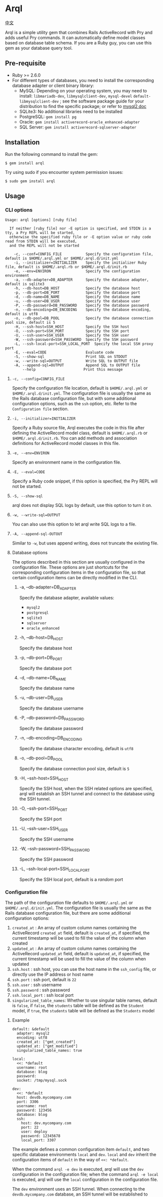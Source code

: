 * Arql

  [[./README-zh_CN.org][中文]]

  Arql is a simple utility gem that combines Rails ActiveRecord with Pry and adds useful Pry commands. It can
  automatically define model classes based on database table schema. If you are a Ruby guy, you can use this gem
  as your database query tool.

** Pre-requisite

   + Ruby >= 2.6.0
   + For different types of databases, you need to install the corresponding database adapter or client binary library:
     - MySQL: Depending on your operating system, you may need to install: =libmariadb-dev=, =libmysqlclient-dev=, =mysql-devel=
       =default-libmysqlclient-dev= ; see the software package guide for your distribution to find the specific package; or refer to [[https://github.com/brianmario/mysql2][mysql2 doc]]
     - SQLite3: No additional libraries need to be installed
     - PostgreSQL: ~gem install pg~
     - Oracle: ~gem install activerecord-oracle_enhanced-adapter~
     - SQL Server: ~gem install activerecord-sqlserver-adapter~

** Installation

   Run the following command to install the gem:

   #+begin_example
   $ gem install arql
   #+end_example

   Try using sudo if you encounter system permission issues:

   #+begin_example
   $ sudo gem install arql
   #+end_example

** Usage

*** CLI options

    #+begin_example
    Usage: arql [options] [ruby file]

      If neither [ruby file] nor -E option is specified, and STDIN is a tty, a Pry REPL will be started,
      otherwise the specified ruby file or -E option value or ruby code read from STDIN will be executed,
      and the REPL will not be started

        -c, --conf=CONFIG_FILE           Specify the configuration file, default is $HOME/.arql.yml or $HOME/.arql.d/init.yml
        -i, --initializer=INITIALIZER    Specify the initializer Ruby file, default is $HOME/.arql.rb or $HOME/.arql.d/init.rb
        -e, --env=ENVIRON                Specify the configuration environment
        -a, --db-adapter=DB_ADAPTER      Specify the database adapter, default is sqlite3
        -h, --db-host=DB_HOST            Specify the database host
        -p, --db-port=DB_PORT            Specify the database port
        -d, --db-name=DB_NAME            Specify the database name
        -u, --db-user=DB_USER            Specify the database user
        -P, --db-password=DB_PASSWORD    Specify the database password
        -n, --db-encoding=DB_ENCODING    Specify the database encoding, default is utf8
        -o, --db-pool=DB_POOL            Specify the database connection pool size, default is 5
        -H, --ssh-host=SSH_HOST          Specify the SSH host
        -O, --ssh-port=SSH_PORT          Specify the SSH port
        -U, --ssh-user=SSH_USER          Specify the SSH user
        -W, --ssh-password=SSH_PASSWORD  Specify the SSH password
        -L, --ssh-local-port=SSH_LOCAL_PORT  Specify the local SSH proxy port
        -E, --eval=CODE                  Evaluate code
        -S, --show-sql                   Print SQL on STDOUT
        -w, --write-sql=OUTPUT           Write SQL to OUTPUT file
        -A, --append-sql=OUTPUT          Append SQL to OUTPUT file
            --help                      Print this message
    #+end_example

**** =-c, --config=CONFIG_FILE=

     Specify the configuration file location, default is =$HOME/.arql.yml= or =$HOME/.arql.d/init.yml=. The configuration file
     is usually the same as the Rails database configuration file, but with some additional configuration options, such as the
     =ssh= option, etc. Refer to the =Configuration file= section.

**** =-i, --initializer=INITIALIZER=

     Specify a Ruby source file, Arql executes the code in this file after defining the ActiveRecord model class, default is
     =$HOME/.arql.rb= or =$HOME/.arql.d/init.rb=. You can add methods and association definitions for ActiveRecord model
     classes in this file.

**** =-e, --env=ENVIRON=

     Specify an environment name in the configuration file.

**** =-E, --eval=CODE=

     Specify a Ruby code snippet, if this option is specified, the Pry REPL will not be started.

**** =-S, --show-sql=

     arql does not display SQL logs by default, use this option to turn it on.

**** =-w, --write-sql=OUTPUT=

     You can also use this option to let arql write SQL logs to a file.

**** =-A, --append-sql-OUTOUT=

     Similar to =-w=, but uses append writing, does not truncate the existing file.

**** Database options

     The options described in this section are usually configured in the configuration file. These options are just shortcuts
     for the corresponding configuration items in the configuration file, so that certain configuration items can be directly
     modified in the CLI.

***** -a, --db-adapter=DB_ADAPTER

      Specify the database adapter, available values:

      -  =mysql2=
      -  =postgresql=
      -  =sqlite3=
      -  =sqlserver=
      -  =oracle_enhanced=

***** -h, --db-host=DB_HOST

      Specify the database host

***** -p, --db-port=DB_PORT

      Specify the database port

***** -d, --db-name=DB_NAME

      Specify the database name

***** -u, --db-user=DB_USER

      Specify the database username

***** -P, --db-password=DB_PASSWORD

      Specify the database password

***** -n, --db-encoding=DB_ENCODING

      Specify the database character encoding, default is =utf8=

***** -o, --db-pool=DB_POOL

      Specify the database connection pool size, default is =5=

***** -H, --ssh-host=SSH_HOST

      Specify the SSH host, when the SSH related options are specified, arql will establish an SSH tunnel and connect to the
      database using the SSH tunnel.

***** -O, --ssh-port=SSH_PORT

      Specify the SSH port

***** -U, --ssh-user=SSH_USER

      Specify the SSH username

***** -W, --ssh-password=SSH_PASSWORD

      Specify the SSH password

***** -L, --ssh-local-port=SSH_LOCAL_PORT

      Specify the SSH local port, default is a /random/ port

*** Configuration file

    The path of the configuration file defaults to =$HOME/.arql.yml= or =$HOME/.arql.d/init.yml=. The configuration file is
    usually the same as the Rails database configuration file, but there are some additional configuration options:

    1. =created_at= : An array of custom column names containing the ActiveRecord =created_at= field, default is =created_at=, if specified, the current timestamp will be used to fill the value of the column when created
    2. =updated_at= : An array of custom column names containing the ActiveRecord =updated_at= field, default is =updated_at=, if specified, the current timestamp will be used to fill the value of the column when updated
    3. =ssh.host= : ssh host, you can use the host name in the =ssh_config= file, or directly use the IP address or host name
    4. =ssh.port= : ssh port, default is =22=
    5. =ssh.user= : ssh username
    6. =ssh.password= : ssh password
    7. =ssh.local_port= : ssh local port
    8. =singularized_table_names=: Whether to use singular table names, default is =false=, if =false=, the =students= table will be defined as the =Student= model, if =true=, the =students= table will be defined as the =Students= model

**** Example

     #+begin_example
     default: &default
       adapter: mysql2
       encoding: utf8
       created_at: ["gmt_created"]
       updated_at: ["gmt_modified"]
       singularized_table_names: true

     local:
       <<: *default
       username: root
       database: blog
       password:
       socket: /tmp/mysql.sock

     dev:
       <<: *default
       host: devdb.mycompany.com
       port: 3306
       username: root
       password: 123456
       database: blog
       ssh:
         host: dev.mycompany.com
         port: 22
         user: deploy
         password: 12345678
         local_port: 3307
     #+end_example


     The example defines a common configuration item =default=, and two specific database environments =local= and =dev=. =local=
     and =dev= inherit the configuration items of =default= in the way of =<<: *default=.


     When the command =arql -e dev= is executed, arql will use the =dev= configuration in the configuration file; when the command
     =arql -e local= is executed, arql will use the =local= configuration in the configuration file.


     The =dev= environment uses an SSH tunnel. When connecting to the =devdb.mycompany.com= database, an SSH tunnel will be established
     to =dev.mycompany.com= first, and then connected to the database through the SSH tunnel.

*** Use Arql as REPL

    If neither =[ruby file]= nor the =-E= option is specified, and STDIN is a =tty=, arql will start a Pry REPL. For example, execute:

    #+BEGIN_EXAMPLE
      arql -e dev
    #+END_EXAMPLE


    Arql provides some Pry commands:

**** =info=

     The =info= command prints the current database connection information and SSH proxy information, for example:

     #+begin_example
     Database Connection Information:
         Host:
         Port:
         Username:  root
         Password:
         Database:  test
         Adapter:   mysql2
         Encoding:  utf8
         Pool Size: 5
     #+end_example

**** =m= or =l=

     The =m= (or =l=) command prints all table names and their corresponding model class names and abbreviated class names, for example:

     #+begin_example
    +--------------------+------------------+------+----------------+
    | Table Name         | Model Class      | Abbr | Comment        |
    +--------------------+------------------+------+----------------+
    | post               | Post             | P    | Posts          |
    | org                | Org              | O    | Orginations    |
    | user_org           | UserOrg          | UO   |                |
    | student            | Student          | S    | Students       |
    | course             | Course           | C    |                |
    | score              | Score            | S2   |                |
    | users              | Users            | U    |                |
    | posts              | Posts            | P2   |                |
    | authors            | Authors          | A    |                |
    +--------------------+------------------+------+----------------+
     #+end_example

     Where:

     - =Table Name= : Table name
     - =Model Class= : Model class name
     - =Abbr= : Abbreviated class name
     - =Comment= : Comment

       The =m= / =l= command can also accept a parameter to filter the list by table name or table comment, for example:

       =m perm= will only list tables that contain =perm= in the table name or table comment; if you want to use regular expressions to match,
       you can use =m /perm/i= to match.

**** =t=

     The =t= command accepts a table name or model class name as a parameter and prints the table definition information, for example:

     Executing the =t Person= command will print the definition information of the =person= table:

     #+begin_example
     Table: person
     +----|------------|------------------|-----------|-------|-----------|-------|---------|----------|---------+
     | PK | Name       | SQL Type         | Ruby Type | Limit | Precision | Scale | Default | Nullable | Comment |
     +----|------------|------------------|-----------|-------|-----------|-------|---------|----------|---------+
     | Y  | id         | int(11) unsigned | integer   | 4     |           |       |         | false    |         |
     |    | name       | varchar(64)      | string    | 64    |           |       |         | true     |         |
     |    | age        | int(11)          | integer   | 4     |           |       |         | true     |         |
     |    | gender     | int(4)           | integer   | 4     |           |       |         | true     |         |
     |    | grade      | int(4)           | integer   | 4     |           |       |         | true     |         |
     |    | blood_type | varchar(4)       | string    | 4     |           |       |         | true     |         |
     +----|------------|------------------|-----------|-------|-----------|-------|---------|----------|---------+
     #+end_example

     In addition, =t= is also a class method of the model class. Executing =Person.t= will also print the above information.


     Where:

     - =PK= : Whether it is a primary key
     - =Name= : Column name
     - =SQL Type= : Database type
     - =Ruby Type= : Ruby type
     - =Limit= : Length limit
     - =Precision= : Precision
     - =Scale= : Number of decimal places
     - =Default= : Default value
     - =Nullable= : Whether it can be empty
     - =Comment= : Comment

**** =vd=


     The =t= command prints the table definition information in the terminal in the form of a table. The disadvantage
     is that if the number of columns in the table is too large, it will cause the table to wrap, which is not
     convenient to view. =vd= (visidata) is a terminal data analysis tool written in Python, which can print the table
     definition information in the terminal in the form of a table, but supports horizontal scrolling, which is
     convenient for viewing.

     If you want to use the =vd= command of Arql, you need to install visidata first:

     #+begin_src sh
       pipx install visidata
     #+end_src


     The =vd= command and usage are basically the same as the =t= command. In addition, objects such as =Array= /
     =ActiveRecord::Base= can also use the =vd= method.

**** =show-sql= / =hide-sql=

     This pair of commands can switch the display of SQL logs in the Pry REPL.

     By default, SQL logs are not displayed:

     #+begin_example
     ARQL@demo247(main) [2] ❯ Student.count
     => 0
     #+end_example

     After opening the SQL log, the SQL statement executed each time will be displayed:

     #+begin_example
     ARQL@demo247(main) [3] ❯ show-sql
     ARQL@demo247(main) [4] ❯ Student.count
     D, [2024-04-07T13:31:32.053903 #20440] DEBUG -- :   Student Count (29.8ms)  SELECT COUNT(*) FROM `student`
     => 0
     #+end_example

**** =reconnect=

     The =reconnect= command is used to reconnect the current database connection. When the connection is disconnected
     due to network reasons, you can use this command to reconnect. When reconnecting, the objects in the current Pry
     session will not be lost. =reconnect= first checks whether the current connection is still valid. If it is valid,
     it will not reconnect. If the validity judgment of =reconnect= for the connection is wrong, you can use the
     =reconnect!= command to force a reconnection.

**** =redefine=
     The =redefine= command is used to redefine the ActiveRecord model class and regenerate the model class based on
     the information of the database table. If you have added new relationship definitions in =init.rb= and want the
     new definitions to take effect in the current Pry session, you can use the =redefine= command.

**** Sandbox

     The =sandbox-enter= command is used to enable sandbox mode. In sandbox mode, all database operations are executed
     in a transaction, and the transaction is not automatically committed. You need to manually commit or roll back.

     1. Enter sandbox mode:
        #+begin_example
          ARQL@demo247(main) [6] ❯ sandbox-enter
          ARQL@demo247 [sandbox] (main) [7] ❯ 
        #+end_example
     2. Quit sandbox mode:
        #+begin_example
          ARQL@demo247 [sandbox] (main) [7] ❯ sandbox-quit
          begin_transaction callbacks removed.
          You still have open 1 transactions open, don't forget commit or rollback them.
        #+end_example
     3. Commit the transaction:
        #+begin_example
          ARQL@demo247(main) [7] ❯ $C.commit_transaction
        #+end_example
     4. Roll back the transaction:
        #+begin_example
          ARQL@demo247(main) [7] ❯ $C.rollback_transaction
        #+end_example

*** Use Arql as Code Interpreter


    If a Ruby file is specified as a command-line parameter, or the =-E= option is used, or STDIN is not a tty, Arql
    will not start Pry, but will directly execute the specified file or code snippet (or read code from standard
    input). Before executing the code snippet, the model class definition will be loaded first. You can think of this
    usage as similar to the =runner= subcommand of =rails=.

**** Use =-E= option

     The =-E= option can be used to execute code snippets directly without starting Pry:

     #+begin_example
     $ arql -e dev -E 'puts Person.count'
     #+end_example

**** Pass a Ruby file as a command-line parameter

     By specifying a Ruby file as a command-line parameter, you can directly execute the code in the Ruby file:

     =test.rb=:

     #+BEGIN_SRC ruby
       puts Person.count
     #+END_SRC

     #+begin_example
     $ arql -e dev test.rb
     #+end_example

**** Read code from standard input

     Reading code from standard input, you can directly execute code snippets:

     #+begin_example
     $ echo 'puts Person.count' | arql -e dev
     #+end_example

*** Additional extensions
**** =to_insert_sql= / =to_upsert_sql=


     You can call the =to_insert_sql= / =to_upsert_sql= method on any ActiveRecord model instance to get the insert or
     update SQL statement for the object. These two methods can also be called on an array object containing ActiveRecord
     model instance objects.

     #+begin_example
     ARQL ❯ Person.all.to_a.to_insert_sql
     => "INSERT INTO `person` (`id`,`name`,`age`,`gender`,`grade`,`blood_type`) VALUES (1, 'Jack', 30, NULL, NULL, NULL), (2, 'Jack', 11, 1, NULL, NULL), (3, 'Jack', 12, 1, NULL, NULL), (4, 'Jack', 30, 1, NULL, NULL), (5, 'Jack', 12, 2, NULL, NULL), (6, 'Jack', 2, 2, 2, NULL), (7, 'Jack', 3, 2, 2, NULL), (8, 'Jack', 30, 2, 2, 'AB'), (9, 'Jack', 30, 2, 2, 'AB'), (10, 'Jack', 30, 2, 2, 'AB'), (11, 'Jackson', 30, 2, 2, 'AB') ON DUPLICATE KEY UPDATE `id`=`id`;"
     #+end_example

**** =to_create_sql=

     You can call the =to_create_sql= method on any ActiveRecord model class to get the create SQL statement for the table
     corresponding to the model class.

     #+begin_example
     ARQL@demo247(main) [16] ❯ puts Post.to_create_sql
     D, [2024-04-07T14:15:11.106693 #20440] DEBUG -- :   SQL (24.9ms)  show create table post
     CREATE TABLE `post` (
       `id` int(10) unsigned NOT NULL AUTO_INCREMENT COMMENT 'ID',
       `name` varchar(256) DEFAULT NULL,
       `gender` varchar(256) DEFAULT NULL,
       `phone` varchar(256) DEFAULT NULL,
       `id_no` varchar(256) DEFAULT NULL,
       `note` varchar(256) DEFAULT NULL,
       `gmt_created` datetime NOT NULL COMMENT '创建时间',
       `gmt_modified` datetime NOT NULL COMMENT '最后修改时间',
       PRIMARY KEY (`id`),
       KEY `index_post_on_name` (`name`)
     ) ENGINE=InnoDB AUTO_INCREMENT=83 DEFAULT CHARSET=utf8mb4 COLLATE=utf8mb4_general_ci
     #+end_example

**** =t=

     =t= can be called as a class method on an ActiveRecord model class, or as an instance method on an ActiveRecord model
     instance object.

     #+begin_example
     ARQL ❯ Person.last.t
     +----------------|-----------------|------------------|---------+
     | Attribute Name | Attribute Value | SQL Type         | Comment |
     +----------------|-----------------|------------------|---------+
     | id             | 11              | int(11) unsigned |         |
     | name           | Jackson         | varchar(64)      |         |
     | age            | 30              | int(11)          |         |
     | gender         | 2               | int(4)           |         |
     | grade          | 2               | int(4)           |         |
     | blood_type     | AB              | varchar(4)       |         |
     +----------------|-----------------|------------------|---------+
     #+end_example

     The =t= method can accept the following two options:

     + =:except= option, used to specify the attribute names that are not displayed. The value can be a string or a regular
       #+BEGIN_EXAMPLE
        Person.last.t(except: 'id')
        Student.where(condition).t(except: /id|name/)
       #+END_EXAMPLE
     + =:compact= option, used to specify whether to display in compact mode. The value can be =true= or =false=. If compact
       mode is enabled, columns with all NULL values will not be displayed. This is useful for viewing tables with sparse

       #+BEGIN_EXAMPLE
        Person.last.t(compact: true)
        Student.where(condition).t(compact: false)
       #+END_EXAMPLE

**** =v=

     The =v= method is used to integrate with Emacs org babel.

***** =v= as instance method


      Call the =v= method on any ActiveRecord model instance object to print an array. The first element of the array is
      =['Attribute Name', 'Attribute Value', 'SQL Type', 'Comment']=, the second element is =nil=, and the remaining elements
      are the attribute names and values of the object. In Emacs org-mode, if the =:result= type is =value= (the default), this
      return value will be rendered as a beautiful table.

      #+begin_example
      ARQL ❯ Person.last.v
      => [["Attribute Name", "Attribute Value", "SQL Type", "Comment"],
       nil,
       ["id", 11, "int(11) unsigned", ""],
       ["name", "Jackson", "varchar(64)", ""],
       ["age", 30, "int(11)", ""],
       ["gender", 2, "int(4)", ""],
       ["grade", 2, "int(4)", ""],
       ["blood_type", "AB", "varchar(4)", ""]]
      #+end_example

***** Array containing only model instances

      #+begin_example
      ARQL ❯ Person.all.to_a.v
      => [["id", "name", "age", "gender", "grade", "blood_type"],
       nil,
       [1, "Jack", 30, nil, nil, nil],
       [2, "Jack", 11, 1, nil, nil],
       [3, "Jack", 12, 1, nil, nil],
       [4, "Jack", 30, 1, nil, nil],
       [5, "Jack", 12, 2, nil, nil],
       [6, "Jack", 2, 2, 2, nil],
       [7, "Jack", 3, 2, 2, nil],
       [8, "Jack", 30, 2, 2, "AB"],
       [9, "Jack", 30, 2, 2, "AB"],
       [10, "Jack", 30, 2, 2, "AB"],
       [11, "Jackson", 30, 2, 2, "AB"]]
      #+end_example

***** Array containing only homogeneous Hash objects

      #+begin_example
      ARQL ❯ arr = [{name: 'Jack', age: 10}, {name: 'Lucy', age: 20}]
      => [{:name=>"Jack", :age=>10}, {:name=>"Lucy", :age=>20}]
      ARQL ❯ arr.v
      => [[:name, :age], nil, ["Jack", 10], ["Lucy", 20]]
      #+end_example

**** =q=

     #+begin_example
     ARQL ❯ rs = q 'select count(0) from person;'
     => #<ActiveRecord::Result:0x00007fd1f8026ad0 @column_types={}, @columns=["count(0)"], @hash_rows=nil, @rows=[[11]]>
     ARQL ❯ rs.rows
     => [[11]]
     #+end_example

**** JSON conversion and formatting

     Call the =j= method on any object to get a JSON-formatted string, and call the =jj= method to get a formatted JSON string.

     Use the =jp= method to print JSON and the =jjp= method to print formatted JSON.

**** The =$C= Global Variables


     Arql assigns the =ActiveRecord::Base.connection= object to the globally available =$C= global variable, which represents the

     The =q= method mentioned above is actually the =$C.exec_query= method. Other methods of the =$C= object are also useful:

***** Create Table
      #+begin_example
      ARQL ❯ $C.create_table :post, id: false, primary_key: :id do |t|
      ARQL ❯   t.column :id, :bigint, precison: 19, comment: 'ID'
      ARQL ❯   t.column :name, :string, comment: '名称'
      ARQL ❯   t.column :gmt_created, :datetime, comment: '创建时间'
      ARQL ❯   t.column :gmt_modified, :datetime, comment: '最后修改时间'
      ARQL ❯ end
      #+end_example

      The =create_table= method is also added to the =Kernel= module, so you can also call the =create_table= method directly:

      #+begin_example
      ARQL ❯ create_table :post, id: false, primary_key: :id do |t|
      ARQL ❯   t.column :id, :bigint, precison: 19, comment: 'ID'
      ARQL ❯   t.column :name, :string, comment: '名称'
      ARQL ❯   t.column :gmt_created, :datetime, comment: '创建时间'
      ARQL ❯   t.column :gmt_modified, :datetime, comment: '最后修改时间'
      ARQL ❯ end
      #+end_example

***** Add Column

      #+begin_example
      $C.add_column :post, :note, :string, comment: 'the note'
      #+end_example

      The =add_column= method is also added to the class methods of the model class, so you can also call the
      =add_column= method directly on the model class:

      #+begin_example
      Post.add_column :note, :string, comment: 'the note'
      #+end_example

***** Change Column

      #+begin_example
      $C.change_column :post, :note, :text, comment: '备注'
      #+end_example

      The =change_column= method is also added to the class methods of the model class, so you can also call the
      =change_column= method directly on the model class:

      #+begin_example
      Post.change_column :note, :text, comment: '备注'
      #+end_example

***** Remove Column

      #+begin_example
      $C.remove_column :post, :note
      #+end_example

      The =remove_column= method is also added to the class methods of the model class, so you can also call the
      =remove_column= method directly on the model class:

      #+begin_example
      Post.remove_column :note
      #+end_example

***** Drop Table

      #+begin_example
      $C.drop_table :post
      #+end_example

      The =drop_table= method is also added to the class methods of the model class, so you can also call the
      =drop_table= method directly on the model class:

      #+begin_example
      Post.drop_table
      #+end_example

***** Add Index

      #+begin_example
      ARQL ❯ $C.add_index :post, :name
      ARQL ❯ $C.add_index(:accounts, [:branch_id, :party_id], unique: true, name: 'by_branch_party')
      #+end_example

      The =add_index= method is also added to the class methods of the model class, so you can also call the
      =add_index= method directly on the model class:

      #+begin_example
      Post.add_index :name
      Post.add_index [:branch_id, :party_id], unique: true, name: 'by_branch_party'
      #+end_example

**** Kernel Extensions

     The functions under the =Kernel= module can be called directly like built-in functions without specifying the module name.
     The following are the =Kernel= methods extended by Arql:

     Pry has built-in =show-source= (alias =$= ) and =show-doc= (alias =?= ) commands to view the source code and documentation of methods. You can view the documentation of a method using =show-doc=. For example:


     #+BEGIN_EXAMPLE
      ARQL ❯ ? create_table
     #+END_EXAMPLE


***** =create_table=
      #+BEGIN_EXAMPLE
        create_table :post, id: false, primary_key: :id do |t|
          t.column :id, :bigint, precison: 19, comment: 'ID'
          t.column :name, :string, comment: '名称'
          t.column :gmt_created, :datetime, comment: '创建时间'
          t.column :gmt_modified, :datetime, comment: '最后修改时间'
        end
      #+END_EXAMPLE
***** =create_join_table=
      #+BEGIN_EXAMPLE
        create_join_table :products, :categories do |t|
          t.index :product_id
          t.index :category_id
        end
      #+END_EXAMPLE
***** =drop_table=
      #+BEGIN_EXAMPLE
        drop_table :post
      #+END_EXAMPLE
***** =drop_join_table=
      #+BEGIN_EXAMPLE
        drop_join_table :products, :categories
      #+END_EXAMPLE
***** =rename_table=
      #+BEGIN_EXAMPLE
        rename_table :post, :posts
      #+END_EXAMPLE

***** =print_tables=

      Arql provides a =print_tables= method that exports information about all tables in the current database as:

      + markdown table format:  ~print_tables(:md)~
      + org-mode table format: ~print_tables(:org)~
      + create table SQL: ~print_tables(:sql)~

**** Model Class Methods Extensions

     Arql adds some class methods to the model class for creating, modifying, and deleting columns, indexes, and other
     operations on tables. These methods can be called directly on the model class without the need to call them
     through an instance object of the =ActiveRecord::Migration= class.

     Pry has built-in =show-source= (alias =$= ) and =show-doc= (alias =?= ) commands to view the source code and
     documentation of methods. You can view the documentation of a method using =show-doc=. For example:

     #+BEGIN_EXAMPLE
      ARQL ❯ ? Student.add_column
     #+END_EXAMPLE

***** =add_column=
      #+BEGIN_EXAMPLE
        Student.add_column :note, :text, comment: '备注'
      #+END_EXAMPLE

***** =change_column=
      #+BEGIN_EXAMPLE
        Student.change_column :note, :string, comment: '备注'
      #+END_EXAMPLE

***** =remove_column=
      #+BEGIN_EXAMPLE
        Student.remove_column :note
      #+END_EXAMPLE

***** =add_index=
      #+BEGIN_EXAMPLE
        Student.add_index :name
        Student.add_index [:branch_id, :party_id], unique: true, name: 'by_branch_party'
      #+END_EXAMPLE

***** =change_column_comment=
      #+BEGIN_EXAMPLE
        Student.change_column_comment :note, '备注'
      #+END_EXAMPLE

***** =change_column_default=
      #+BEGIN_EXAMPLE
        Student.change_column_default :note, '默认值'
      #+END_EXAMPLE

***** =rename_column=
      #+BEGIN_EXAMPLE
        Student.rename_column :note, :remark
      #+END_EXAMPLE

***** =rename_table=
      #+BEGIN_EXAMPLE
        Student.rename_table :seitou
      #+END_EXAMPLE

***** =change_table_comment=
      #+BEGIN_EXAMPLE
        Student.change_table_comment from: '', to: '学生表'
      #+END_EXAMPLE

***** =drop_table=
      #+BEGIN_EXAMPLE
        Student.drop_table
      #+END_EXAMPLE

***** =remove_index=
      #+BEGIN_EXAMPLE
        Student.remove_index :age
        Student.remove_index name: 'by_branch_party'
      #+END_EXAMPLE

***** =table_comment=
      #+BEGIN_EXAMPLE
        Student.table_comment
      #+END_EXAMPLE

***** =indexes=
      #+BEGIN_EXAMPLE
        Student.indexes
      #+END_EXAMPLE

**** Read and Write Excel and CSV Files

     Arql integrates two Excel libraries, =roo= and =caxlsx= to provide methods for parsing and generating Excel files.
     Arql also provides methods for reading and writing CSV files.

***** Parse Excel

      Arql adds a =parse_excel= method to the =Kernel= module, which can be used to parse Excel files. For example:

      #+BEGIN_EXAMPLE
        ARQL ❯ parse_excel 'path/to/excel.xlsx'
      #+END_EXAMPLE

      You can use =~/= in the file path to represent the user's home directory, and Arql will automatically expand it.

      You can also call the =parse_excel= method on a String object representing a file path:

      #+BEGIN_EXAMPLE
        ARQL ❯ 'path/to/excel.xlsx'.parse_excel
      #+END_EXAMPLE

      The =parse_excel= method returns a Hash object, where the key is the sheet name and the value is the data of the
      sheet, which is a two-dimensional array. For example:

      #+BEGIN_EXAMPLE
        {
          'Sheet1' => [
            ['A1', 'B1', 'C1'],
            ['A2', 'B2', 'C2'],
            ['A3', 'B3', 'C3']
          ],
          'Sheet2' => [
            ['A1', 'B1', 'C1'],
            ['A2', 'B2', 'C2'],
            ['A3', 'B3', 'C3']
          ]
        }
      #+END_EXAMPLE

***** Generate Excel

      Arql adds a =write_excel= method to Hash / Array / ActiveRecord::Relation / ActiveRecord::Base objects, which can
      be used to generate Excel files:


****** Genrate Excel from =Hash= Object

       #+BEGIN_EXAMPLE
         ARQL ❯ obj.write_excel 'path/to/excel.xlsx'
       #+END_EXAMPLE

       =Hash#write_excel= requires that the key of the Hash object is the sheet name and the value is the data of the
       sheet. The type of the value can be:

       + An array, where the elements of the array can be:
         + An array, representing a row of data
         + A Hash object, representing a row of data, where the key is the column name and the value is the column value
         + An =ActiveRecord::Base= object, representing a row of data
       + A Hash object, which contains two key-value pairs:
         + =:fields=, an array representing the column names
         + =:data=, a two-dimensional array representing the data

****** Generate Excel from =Array= Object

       #+BEGIN_EXAMPLE
         ARQL ❯ obj.write_excel 'path/to/excel.xlsx', :name, :age, :gender, sheet_name: '订单数据'
       #+END_EXAMPLE

       Where:

       + =:name, :age, :gender= These parameters are column names. If not specified, the column names will be determined
         based on the first element of the array:
         - If the element is an ActiveRecord::Base object, all attribute names of the object (i.e., the database field
           list) will be used as column names
         - If the element is a Hash object, all keys of the Hash will be used as column names
       + =sheet_name= Specifies the sheet name. If not specified, the default sheet name =Sheet1= will be used

         Each element of the Array object represents a row of data. =Array#write_excel= requires that each element of the
         Array object:

         + An =ActiveRecord::Base= object
         + A =Hash= object, representing a row of data, where the key is the column name and the value is the column value
         + An array, representing a row of data

****** Generate Excel from =ActiveRecord::Base= Object

       #+BEGIN_EXAMPLE
         ARQL ❯ Student.find(123).write_excel 'path/to/excel.xlsx', sheet_name: '学生数据'
       #+END_EXAMPLE

       The =write_excel= method of =ActiveRecord::Base= actually wraps the =ActiveRecord::Base= object into an =Array= object with
       only one element, and then calls the =write_excel= method of Array.

****** Generate Excel from =ActiveRecord::Relation= Object

       #+BEGIN_EXAMPLE
         ARQL ❯ Student.where(gender: 'M').write_excel 'path/to/excel.xlsx', sheet_name: '男学生'
       #+END_EXAMPLE

       The =write_excel= method of =ActiveRecord::Relation= actually converts the =ActiveRecord::Relation= object into an Array
       object, and then calls the =write_excel= method of =Array=.

***** Parse CSV

      Arql provides the =parse_csv= method, which can be used to parse CSV files:

      #+BEGIN_EXAMPLE
        ARQL ❯ parse_csv 'path/to/csv.csv'
      #+END_EXAMPLE


      The =parse_csv= method returns a CSV object in the standard library.

      =parse_csv= can have the following optional parameters:

      - =encoding=, specifies the encoding of the CSV file, which is =UTF-16= (with BOM) by default
      - =headers=, specifies whether to include the header, which is =false= by default
      - =col_sep=, specifies the column separator, which is =\t= by default
      - =row_sep=, specifies the row separator, which is =\r\n= by default


      (The default values above are actually the configurations used by Microsoft Office Excel when saving CSV files)


      You can also call the =parse_csv= method on a String object representing the file path:

      #+BEGIN_EXAMPLE
        ARQL ❯ 'path/to/csv.csv'.parse_csv
      #+END_EXAMPLE

***** Generate CSV

      Arql adds the =write_csv= method to =Array= / =ActiveRecord::Relation= / =ActiveRecord::Base= objects, which can be used to
      generate CSV files:

****** Generate CSV from =Array= Object

       #+BEGIN_EXAMPLE
         ARQL ❯ obj.write_csv 'path/to/csv.csv', :name, :age, :gender, sheet_name: '订单数据'
       #+END_EXAMPLE

       The usage is similar to the write_excel method of =Array= objects.


****** Generate CSV from =ActiveRecord::Base= Object

       #+BEGIN_EXAMPLE
         ARQL ❯ Student.find(123).write_csv 'path/to/csv.csv', sheet_name: '学生数据'
       #+END_EXAMPLE

       The usage is similar to the =write_excel= method of =ActiveRecord::Base= objects.

****** Generate CSV from =ActiveRecord::Relation= Object


       #+BEGIN_EXAMPLE
         ARQL ❯ Student.where(gender: 'M').write_csv 'path/to/csv.csv', sheet_name: '男学生'
       #+END_EXAMPLE


       The usage is similar to the =write_excel= method of =ActiveRecord::Relation= objects.

**** dump data from database

     Note: Only MySQL databases are supported

     Arql adds the =dump= method to =Array= / =ActiveRecord::Base= / =ActiveRecord::Relation= objects, which can be used to
     export data to SQL files:


***** Dump data from =Array= Object

      #+BEGIN_EXAMPLE
        ARQL ❯ obj.dump 'path/to/dump.sql', batch_size: 5000
      #+END_EXAMPLE


      Each element of the =Array= object must be an =ActiveRecord::Base= object

      The =batch_size= parameter specifies the data queried in each batch, with a default value of 500

***** Dump data from =ActiveRecord::Base= Object

      #+BEGIN_EXAMPLE
        ARQL ❯ Student.find(123).dump 'path/to/dump.sql', batch_size: 5000
      #+END_EXAMPLE


      The =dump= method of =ActiveRecord::Base= objects actually wraps the =ActiveRecord::Base= object into an =Array= object
      with only one element, and then calls the =dump= method of =Array=.

***** Dump data from =ActiveRecord::Relation= Object

      #+BEGIN_EXAMPLE
        ARQL ❯ Student.where(gender: 'M').dump 'path/to/dump.sql', batch_size: 5000
      #+END_EXAMPLE


      The =dump= method of =ActiveRecord::Relation= objects actually converts the =ActiveRecord::Relation= object into an =Array= object,
      and then calls the =dump= method of Array.


***** Use the =dump= class method of  =ActiveRecord::Base=

      #+BEGIN_EXAMPLE
        ARQL ❯ Student.dump 'path/to/dump.sql', no_create_table: false
      #+END_EXAMPLE

      This method will export all data in the Student table to the SQL file using the =mysqldump= command.

      The =no_create_table= parameter specifies whether to include the create table statement in the SQL file, with a default value of =false=.



***** Use the dump method on the global connection object =$C=

      #+BEGIN_EXAMPLE
        ARQL ❯ $C.dump 'path/to/dump.sql', no_create_db: false
      #+END_EXAMPLE


      This method will export the data of all tables in the current database to the SQL file using the =mysqldump= command.

      The =no_create_db= parameter specifies whether to include the create database statement in the SQL file, with a default value of =false=.


**** Plot

     Arql integrates the youplot library of Ruby and adds some methods to Array that can be used to draw charts:

     + =barplot=
     + =countplot=
     + =histo=
     + =lineplot=
     + =lineplots=
     + =scatter=
     + =density=
     + =boxplot=

       Example:

       Count plot:

     #+BEGIN_EXAMPLE
       ARQL@demo247(main) [44] ❯ Student.pluck(:gender)
       => ["M", "M", "M", "M", "M", "M", "M", "F", "M", "F", "M", "M", "M", "M", "M"]
       ARQL@demo247(main) [45] ❯ Student.pluck(:gender).countplot
            ┌                                        ┐
          M ┤■■■■■■■■■■■■■■■■■■■■■■■■■■■■■■■■■■ 13.0
          F ┤■■■■■ 2.0
            └                                        ┘
     #+END_EXAMPLE

     Histo plot:

     #+BEGIN_EXAMPLE
       ARQL@jicai.dev(main) [18] ❯ Order.last(20).pluck(:order_sum)
       => [0.21876e5, 0.336571e5, 0.1934e5, 0.966239e4, 0.38748e3, 0.31092e4, 0.483e5, 0.445121e5, 0.1305e4, 0.2296e6, 0.943e5, 0.352e4, 0.3756e5, 0.323781e5, 0.7937622e5, 0.982e4, 0.338393e5, 0.316597e5, 0.213678e5, 0.336845e5]
       ARQL@jicai.dev(main) [19] ❯ Order.last(20).pluck(:order_sum).histo
                               ┌                                        ┐
          [     0.0,  50000.0) ┤▇▇▇▇▇▇▇▇▇▇▇▇▇▇▇▇▇▇▇▇▇▇▇▇▇▇▇▇▇▇▇▇▇▇▇▇ 17
          [ 50000.0, 100000.0) ┤▇▇▇▇ 2
          [100000.0, 150000.0) ┤ 0
          [150000.0, 200000.0) ┤ 0
          [200000.0, 250000.0) ┤▇▇ 1
                               └                                        ┘
                                               Frequency

     #+END_EXAMPLE

**** =String=

***** =Srting#p=

      The definition of the =p= method is as follows:

      #+begin_example
      class String
        def p
          puts self
        end
      end
      #+end_example


      =​"hello".p= is equivalent to =puts "hello"​=.

***** =String#parse=

      For a string representing a file path, you can call the =parse= method to parse Excel, CSV, and JSON files based
      on the file extension in the file path.

      #+BEGIN_EXAMPLE
        excel = 'path/to/excel.xlsx'.parse
        csv = 'path/to/csv.csv'.parse
        json = 'path/to/json.json'.parse
      #+END_EXAMPLE

**** =ID=

     Arql provides an ID class for generating snowflake algorithm IDs and UUIDs.

     #+BEGIN_EXAMPLE
       id = ID.long # 生成一个雪花算法 ID
       id = ID.uuid # 生成一个 UUID
     #+END_EXAMPLE

**** Ransack

     Arql integrates Ransack:

     #+BEGIN_EXAMPLE
       Student.ransack(name_cont: 'Tom').result # 模糊查询名字中包含 'Tom' 的学生
       Student.ransack(name_start: 'Tom').result # 模糊查询名字以 'Tom' 开头的学生
     #+END_EXAMPLE

*** Emacs Org Babel Integration

    Here is an [[https://github.com/lululau/spacemacs-layers/blob/master/ob-arql/local/ob-arql/ob-arql.el][ob-arql]], which is used to integrate Emacs org babel.

** Guides and Tips
*** [[./define-associations.org][Define Associations in Initializer File]]
*** [[./initializer-structure.org][Put Initialization Code for Different Environments in Different Files]]
*** [[./helper-for-datetime-range-query.org][Define Convenient Methods for Quickly Querying by Time]]
*** [[./auto-set-id-before-save.org][Automatically Set ID for New Objects Before Saving]]
*** [[./custom-configurations.org][Custom Configuration Items in the Configuration File]]
*** [[./sql-log.org][Automatically Record SQL Logs and REPL Input History]]
*** [[./fuzzy-field-query.org][Fuzzy Field Name Query]]
*** [[./oss-files.org][OSS Data Download and View]]
*** Use Arql to query SQLite3 database file

    You can use Arql to view SQLite3 database files, for example:

    #+BEGIN_EXAMPLE
      arql -d db/development.sqlite3
    #+END_EXAMPLE

*** Find fields by name or comment

    When we are familiar with a project, we often encounter the following situation: we know the name or comment of a
    field, but we do not know the corresponding table name and field name. At this time, we can use the following method
    to find:

    #+BEGIN_SRC ruby
      puts model_classes.flat_map { |m| m.columns.select {|c| c.name =~ /amount/ || c.comment =~ /金额/ }.map {|c| "Table: #{m.table_name}, Column: #{c.name} (#{c.comment})"} }

      # 输出：
      # Table: order, Column: entry_amount (订单金额)
      # Table: sub_order, Column: entry_price (金额)
    #+END_SRC

** Development

   After checking out the code, run =bin/setup= to install dependencies. You can also run =bin/console= for an
   interactive prompt that will allow you to experiment.

   To install this gem onto your local machine, run =bundle exec rake install=. To release a new version, update the
   version number in =version.rb=, and then run =bundle exec rake release=, which will create a git tag for the
   version, push git commits and tags, and push the =.gem= file to [[https://rubygems.org][rubygems.org]].


** Contributing

   Bug reports and pull requests are welcome on GitHub at https://github.com/lululau/arql. This project is intended to
   be a safe, welcoming space for collaboration, and contributors are expected to adhere to the
   [[https://github.com/lululau/arql/blob/master/CODE_OF_CONDUCT.md][Code of Conduct]].


** License

   The gem is available as open source under the terms of the [[https://opensource.org/licenses/MIT][MIT License]].

** Code of Conduct


   Everyone interacting in the Arql project’s codebases, issue trackers, chat rooms and mailing lists is expected to follow
   the [[https://github.com/lululau/arql/blob/master/CODE_OF_CONDUCT.md][Code of Conduct]].
